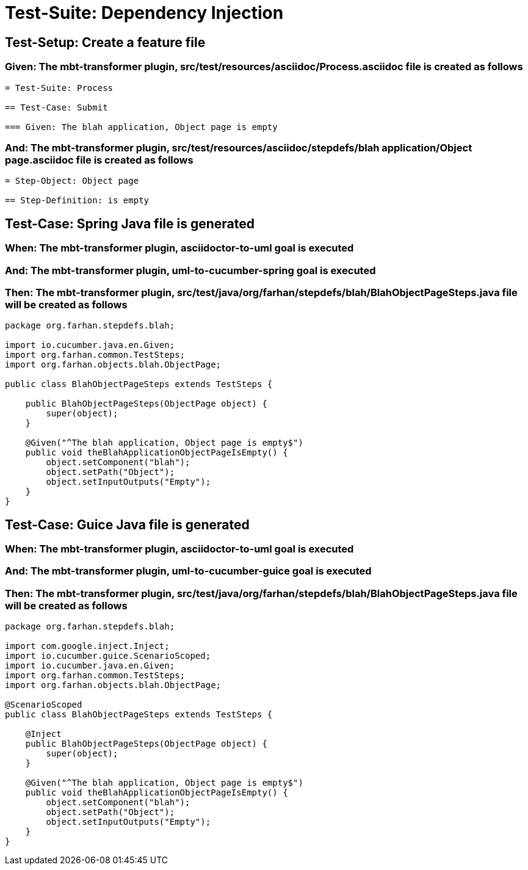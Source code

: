 = Test-Suite: Dependency Injection

[tags="debug"]
== Test-Setup: Create a feature file

=== Given: The mbt-transformer plugin, src/test/resources/asciidoc/Process.asciidoc file is created as follows

----
= Test-Suite: Process

== Test-Case: Submit

=== Given: The blah application, Object page is empty
----

=== And: The mbt-transformer plugin, src/test/resources/asciidoc/stepdefs/blah application/Object page.asciidoc file is created as follows

----
= Step-Object: Object page

== Step-Definition: is empty
----

== Test-Case: Spring Java file is generated

=== When: The mbt-transformer plugin, asciidoctor-to-uml goal is executed

=== And: The mbt-transformer plugin, uml-to-cucumber-spring goal is executed

=== Then: The mbt-transformer plugin, src/test/java/org/farhan/stepdefs/blah/BlahObjectPageSteps.java file will be created as follows

----
package org.farhan.stepdefs.blah;

import io.cucumber.java.en.Given;
import org.farhan.common.TestSteps;
import org.farhan.objects.blah.ObjectPage;

public class BlahObjectPageSteps extends TestSteps {

    public BlahObjectPageSteps(ObjectPage object) {
        super(object);
    }

    @Given("^The blah application, Object page is empty$")
    public void theBlahApplicationObjectPageIsEmpty() {
        object.setComponent("blah");
        object.setPath("Object");
        object.setInputOutputs("Empty");
    }
}
----

== Test-Case: Guice Java file is generated

=== When: The mbt-transformer plugin, asciidoctor-to-uml goal is executed

=== And: The mbt-transformer plugin, uml-to-cucumber-guice goal is executed

=== Then: The mbt-transformer plugin, src/test/java/org/farhan/stepdefs/blah/BlahObjectPageSteps.java file will be created as follows

----
package org.farhan.stepdefs.blah;

import com.google.inject.Inject;
import io.cucumber.guice.ScenarioScoped;
import io.cucumber.java.en.Given;
import org.farhan.common.TestSteps;
import org.farhan.objects.blah.ObjectPage;

@ScenarioScoped
public class BlahObjectPageSteps extends TestSteps {

    @Inject
    public BlahObjectPageSteps(ObjectPage object) {
        super(object);
    }

    @Given("^The blah application, Object page is empty$")
    public void theBlahApplicationObjectPageIsEmpty() {
        object.setComponent("blah");
        object.setPath("Object");
        object.setInputOutputs("Empty");
    }
}
----

